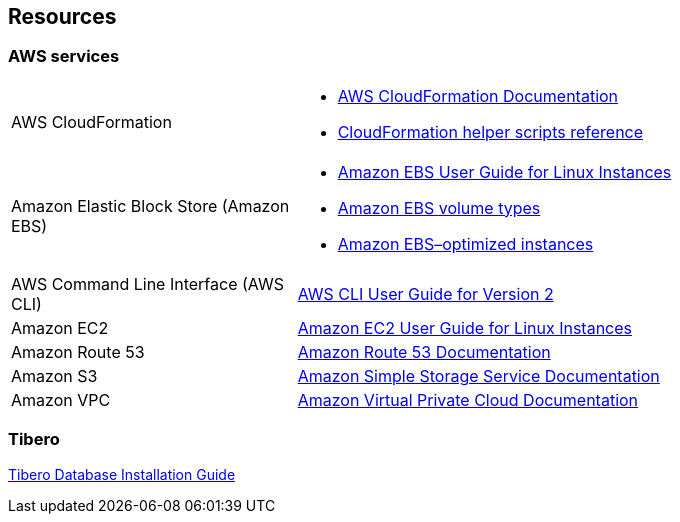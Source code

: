 == Resources

=== AWS services

[cols="1,2"]
|===
|AWS CloudFormation
a|* https://aws.amazon.com/documentation/cloudformation/[AWS CloudFormation Documentation^]
* https://docs.aws.amazon.com/AWSCloudFormation/latest/UserGuide/cfn-helper-scripts-reference.html[CloudFormation helper scripts reference^]

|Amazon Elastic Block Store (Amazon EBS)
a|* https://docs.aws.amazon.com/AWSEC2/latest/UserGuide/AmazonEBS.html[Amazon EBS User Guide for Linux Instances^]
* https://docs.aws.amazon.com/AWSEC2/latest/UserGuide/EBSVolumeTypes.html[Amazon EBS volume types^]
* https://docs.aws.amazon.com/AWSEC2/latest/UserGuide/EBSOptimized.html[Amazon EBS–optimized instances^]

|AWS Command Line Interface (AWS CLI)
a| https://docs.aws.amazon.com/cli/latest/userguide/installing.html#install-with-pip[AWS CLI User Guide for Version 2^]

|Amazon EC2
a| https://docs.aws.amazon.com/AWSEC2/latest/UserGuide/[Amazon EC2 User Guide for Linux Instances^]

|Amazon Route 53
a| https://aws.amazon.com/documentation/route53/[Amazon Route 53 Documentation^]

|Amazon S3
a| https://aws.amazon.com/documentation/s3/[Amazon Simple Storage Service Documentation^]

|Amazon VPC
a| https://aws.amazon.com/documentation/vpc/[Amazon Virtual Private Cloud Documentation^]

|===


=== Tibero

https://technet.tmaxsoft.com/en/front/download/findDownloadList.do?cmProductCode=0301[Tibero Database Installation Guide^]